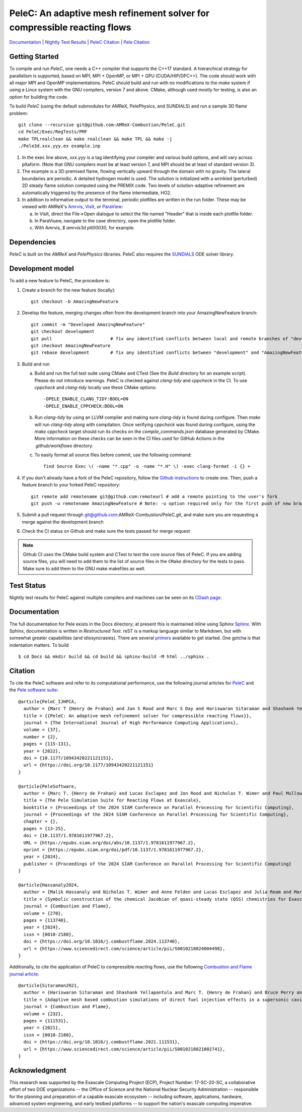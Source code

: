PeleC: An adaptive mesh refinement solver for compressible reacting flows
-------------------------------------------------------------------------

`Documentation <https://amrex-combustion.github.io/PeleC/>`_ | `Nightly Test Results <https://my.cdash.org/index.php?project=PeleC>`_ | `PeleC Citation <https://doi.org/10.1177/10943420221121151>`_ | `Pele Citation <https://doi.org/10.1137/1.9781611977967.2>`_

Getting Started
~~~~~~~~~~~~~~~

To compile and run `PeleC`, one needs a C++ compiler that supports the C++17 standard.  A hierarchical strategy for parallelism is supported, based on MPI, MPI + OpenMP, or MPI + GPU (CUDA/HIP/DPC++).  The code should work with all major MPI and OpenMP implementations.  PeleC should build and run with no modifications to the `make` system if using a Linux system with the GNU compilers, version 7 and above.  CMake, although used mostly for testing, is also an option for building the code.

To build `PeleC` (using the default submodules for AMReX, PelePhysics, and SUNDIALS) and run a sample 3D flame problem::

    git clone --recursive git@github.com:AMReX-Combustion/PeleC.git
    cd PeleC/Exec/RegTests/PMF
    make TPLrealclean && make realclean && make TPL && make -j
    ./Pele3d.xxx.yyy.ex example.inp

1. In the exec line above, xxx.yyy is a tag identifying your compiler and various build options, and will vary across pltaform.  (Note that GNU compilers must be at least version 7, and MPI should be at least of standard version 3).

2. The example is a 3D premixed flame, flowing vertically upward through the domain with no gravity. The lateral boundaries are periodic.  A detailed hydrogen model is used.  The solution is initialized with a wrinkled (perturbed) 2D steady flame solution computed using the PREMIX code.  Two levels of solution-adaptive refinement are automatically triggered by the presence of the flame intermediate, HO2.

3. In addition to informative output to the terminal, periodic plotfiles are written in the run folder.  These may be viewed with AMReX's `Amrvis <https://amrex-codes.github.io/amrex/docs_html/Visualization.html>`_, `VisIt <https://visit-dav.github.io/visit-website/>`_, or `ParaView <https://www.paraview.org>`_:

   a. In VisIt, direct the File->Open dialogue to select the file named "Header" that is inside each plotfile folder.

   b. In ParaViuew, navigate to the case directory, open the plotfile folder.

   c. With Amrvis, `$ amrvis3d plt00030`, for example.

Dependencies
~~~~~~~~~~~~

`PeleC` is built on the `AMReX` and `PelePhysics` libraries. PeleC also requires the `SUNDIALS <https://github.com/LLNL/sundials>`_ ODE solver library.


Development model
~~~~~~~~~~~~~~~~~

To add a new feature to PeleC, the procedure is:

1. Create a branch for the new feature (locally): ::

    git checkout -b AmazingNewFeature

2. Develop the feature, merging changes often from the development branch into your AmazingNewFeature branch: ::

    git commit -m "Developed AmazingNewFeature"
    git checkout development
    git pull                      # fix any identified conflicts between local and remote branches of "development"
    git checkout AmazingNewFeature
    git rebase development        # fix any identified conflicts between "development" and "AmazingNewFeature"

3. Build and run

   a. Build and run the full test suite using CMake and CTest (See the `Build` directory for an example script). Please do not introduce warnings. PeleC is checked against `clang-tidy` and `cppcheck` in the CI. To use `cppcheck` and `clang-tidy` locally use these CMake options: ::

        -DPELE_ENABLE_CLANG_TIDY:BOOL=ON
        -DPELE_ENABLE_CPPCHECK:BOOL=ON

   b. Run `clang-tidy` by using an LLVM compiler and making sure `clang-tidy` is found during configure. Then `make` will run `clang-tidy` along with compilation. Once verifying `cppcheck` was found during configure, using the `make cppcheck` target should run its checks on the `compile_commands.json` database generated by CMake. More information on these checks can be seen in the CI files used for GitHub Actions in the `.github/workflows` directory.

   c. To easily format all source files before commit, use the following command: ::

        find Source Exec \( -name "*.cpp" -o -name "*.H" \) -exec clang-format -i {} +

4. If you don't already have a fork of the PeleC repository, follow the `Github instructions <https://docs.github.com/en/pull-requests/collaborating-with-pull-requests/working-with-forks/fork-a-repo>`_ to create one. Then, push a feature branch to your forked PeleC repository: ::

    git remote add remotename git@github.com:remoteurl # add a remote pointing to the user's fork
    git push -u remotename AmazingNewFeature # Note: -u option required only for the first push of new branch

5. Submit a pull request through git@github.com:AMReX-Combustion/PeleC.git, and make sure you are requesting a merge against the development branch

6. Check the CI status on Github and make sure the tests passed for merge request

.. note::

   Github CI uses the CMake build system and CTest to test the core source files of PeleC. If you are adding source files, you will need to add them to the list of source files in the ``CMake`` directory for the tests to pass. Make sure to add them to the GNU make makefiles as well.


Test Status
~~~~~~~~~~~

Nightly test results for PeleC against multiple compilers and machines can be seen on its `CDash page <https://my.cdash.org/index.php?project=PeleC>`_.

Documentation
~~~~~~~~~~~~~

The full documentation for Pele exists in the Docs directory; at present this is maintained inline using
Sphinx  `Sphinx <http://www.sphinx-doc.org>`_. With
Sphinx, documentation is written in *Restructured Text*. reST is a markup language
similar to Markdown, but with somewhat greater capabilities (and idiosyncrasies). There
are several `primers <http://thomas-cokelaer.info/tutorials/sphinx/rest_syntax.html>`_
available to get started. One gotcha is that indentation matters. To build ::

    $ cd Docs && mkdir build && cd build && sphinx-build -M html ../sphinx .


Citation
~~~~~~~~

To cite the PeleC software and refer to its computational performance, use the following journal articles for `PeleC <https://doi.org/10.1177/10943420221121151>`_ and the `Pele software suite <https://doi.org/10.1137/1.9781611977967.2>`_::

    @article{PeleC_IJHPCA,
      author = {Marc T {Henry de Frahan} and Jon S Rood and Marc S Day and Hariswaran Sitaraman and Shashank Yellapantula and Bruce A Perry and Ray W Grout and Ann Almgren and Weiqun Zhang and John B Bell and Jacqueline H Chen},
      title = {{PeleC: An adaptive mesh refinement solver for compressible reacting flows}},
      journal = {The International Journal of High Performance Computing Applications},
      volume = {37},
      number = {2},
      pages = {115-131},
      year = {2022},
      doi = {10.1177/10943420221121151},
      url = {https://doi.org/10.1177/10943420221121151}
    }

    @article{PeleSoftware,
      author = {Marc T. {Henry de Frahan} and Lucas Esclapez and Jon Rood and Nicholas T. Wimer and Paul Mullowney and Bruce A. Perry and Landon Owen and Hariswaran Sitaraman and Shashank Yellapantula and Malik Hassanaly and Mohammad J. Rahimi and Michael J. Martin and Olga A. Doronina and Sreejith N. A. and Martin Rieth and Wenjun Ge and Ramanan Sankaran and Ann S. Almgren and Weiqun Zhang and John B. Bell and Ray Grout and Marc S. Day and Jacqueline H. Chen},
      title = {The Pele Simulation Suite for Reacting Flows at Exascale},
      booktitle = {Proceedings of the 2024 SIAM Conference on Parallel Processing for Scientific Computing},
      journal = {Proceedings of the 2024 SIAM Conference on Parallel Processing for Scientific Computing},
      chapter = {},
      pages = {13-25},
      doi = {10.1137/1.9781611977967.2},
      URL = {https://epubs.siam.org/doi/abs/10.1137/1.9781611977967.2},
      eprint = {https://epubs.siam.org/doi/pdf/10.1137/1.9781611977967.2},
      year = {2024},
      publisher = {Proceedings of the 2024 SIAM Conference on Parallel Processing for Scientific Computing}
    }

    @article{Hassanaly2024,
      author = {Malik Hassanaly and Nicholas T. Wimer and Anne Felden and Lucas Esclapez and Julia Ream and Marc T. {Henry de Frahan} and Jon Rood and Marc Day},
      title = {Symbolic construction of the chemical Jacobian of quasi-steady state (QSS) chemistries for Exascale computing platforms},
      journal = {Combustion and Flame},
      volume = {270},
      pages = {113740},
      year = {2024},
      issn = {0010-2180},
      doi = {https://doi.org/10.1016/j.combustflame.2024.113740},
      url = {https://www.sciencedirect.com/science/article/pii/S0010218024004498},
    }


Additionally, to cite the application of PeleC to compressible reacting flows, use the following `Combustion and Flame journal article <https://doi.org/10.1016/j.combustflame.2021.111531>`_::

  @article{Sitaraman2021,
    author = {Hariswaran Sitaraman and Shashank Yellapantula and Marc T. {Henry de Frahan} and Bruce Perry and Jon Rood and Ray Grout and Marc Day},
    title = {Adaptive mesh based combustion simulations of direct fuel injection effects in a supersonic cavity flame-holder},
    journal = {Combustion and Flame},
    volume = {232},
    pages = {111531},
    year = {2021},
    issn = {0010-2180},
    doi = {https://doi.org/10.1016/j.combustflame.2021.111531},
    url = {https://www.sciencedirect.com/science/article/pii/S0010218021002741},
  }


Acknowledgment
~~~~~~~~~~~~~~

This research was supported by the Exascale Computing Project (ECP), Project
Number: 17-SC-20-SC, a collaborative effort of two DOE organizations -- the
Office of Science and the National Nuclear Security Administration --
responsible for the planning and preparation of a capable exascale ecosystem --
including software, applications, hardware, advanced system engineering, and
early testbed platforms -- to support the nation's exascale computing
imperative.
